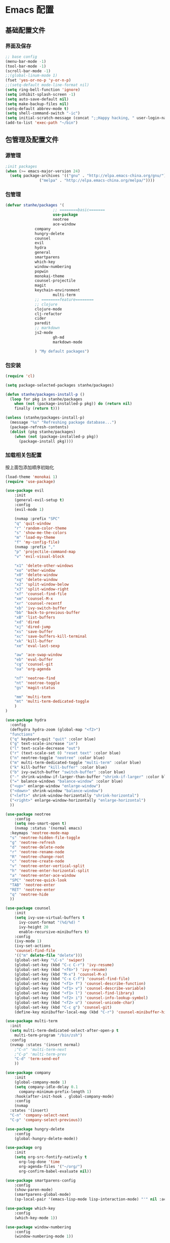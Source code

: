 * Emacs 配置
** 基础配置文件
*** 界面及保存
#+BEGIN_SRC emacs-lisp
;; base config
(menu-bar-mode -1)
(tool-bar-mode -1)
(scroll-bar-mode -1)
;;(global-linum-mode 1)
(fset 'yes-or-no-p 'y-or-n-p)
;;(setq-default mode-line-format nil)
(setq ring-bell-function 'ignore)
(setq inhibit-splash-screen -1)
(setq auto-save-default nil)
(setq make-backup-files nil)
(setq-default abbrev-mode t)
(setq shell-command-switch "-ic")
(setq initial-scratch-message (concat ";;Happy hacking, " user-login-name "\n\n"))
(add-to-list 'exec-path "~/bin")
#+END_SRC
** 包管理及配置文件
*** 源管理
#+BEGIN_SRC emacs-lisp
;init packages
(when (>= emacs-major-version 24)
  (setq package-archives '(("gnu" . "http://elpa.emacs-china.org/gnu/")
			   ("melpa" . "http://elpa.emacs-china.org/melpa/"))))
#+END_SRC
*** 包管理
#+BEGIN_SRC emacs-lisp
(defvar stanhe/packages '(
                     ;; ========basic=======
                     use-package
                     neotree
                     ace-window
		     company
		     hungry-delete
		     counsel
		     evil
		     hydra
		     general
		     smartparens
		     which-key
		     window-numbering
		     popwin
		     monokai-theme
		     counsel-projectile
		     magit
		     keychain-environment
                     multi-term
		     ;; ========feature========
		     ;; clojure
		     clojure-mode
		     clj-refactor
		     cider
		     paredit
		     ;; markdown 
		     js2-mode
                     gh-md
                     markdown-mode

		     ) "My default packages")

#+END_SRC
*** 包安装
#+BEGIN_SRC emacs-lisp
(require 'cl)

(setq package-selected-packages stanhe/packages)

(defun stanhe/packages-install-p ()
  (loop for pkg in stanhe/packages
	when (not (package-installed-p pkg)) do (return nil)
	finally (return t)))

(unless (stanhe/packages-install-p)
  (message "%s" "Refreshing package database...")
  (package-refresh-contents)
  (dolist (pkg stanhe/packages)
    (when (not (package-installed-p pkg))
      (package-install pkg))))
#+END_SRC
    
*** 加载相关包配置
    按上面包添加顺序初始化
#+BEGIN_SRC emacs-lisp
   (load-theme 'monokai 1)
   (require 'use-package)

   (use-package evil
       :init
       (general-evil-setup t)
       :config 
       (evil-mode 1)

       (nvmap :prefix "SPC"
	   "q" 'quit-window
	   "r" 'random-color-theme
	   "s" 'show-me-the-colors
	   "m" 'load-my-theme
	   "f" 'my-config-file)
       (nvmap :prefix ","
	   "p" 'projectile-command-map
	   "v" 'evil-visual-block

	   "x1" 'delete-other-windows
	   "xo" 'other-window
	   "x0" 'delete-window
	   "xq" 'delete-window
	   "x2" 'split-window-below
	   "x3" 'split-window-right
	   "xf" 'counsel-find-file
	   "xm" 'counsel-M-x
	   "xr" 'counsel-recentf
	   "xb" 'ivy-switch-buffer
	   "bb" 'back-to-previous-buffer
	   "xB" 'list-buffers
	   "xd" 'dired
	   "xj" 'dired-jump
	   "xs" 'save-buffer
	   "xc" 'save-buffers-kill-terminal
	   "xk" 'kill-buffer
	   "xe" 'eval-last-sexp

	   "aw" 'ace-swap-window
	   "eb" 'eval-buffer
	   "cg" 'counsel-git
	   "oa" 'org-agenda

	   "nf" 'neotree-find
	   "nt" 'neotree-toggle
	   "gs" 'magit-status

	   "mm" 'multi-term
	   "mt" 'multi-term-dedicated-toggle
       )
   )

   (use-package hydra
     :config
     (defhydra hydra-zoom (global-map "<f2>")
     "functions"
     ("q" keyboard-quit "quit" :color blue)
     ("g" text-scale-increase "in")
     ("l" text-scale-decrease "out")
     ("r" (text-scale-set 0) "reset text" :color blue)
     ("n" neotree-toggle "neotree" :color blue)
     ("m" multi-term-dedicated-toggle "multi-term" :color blue)
     ("k" kill-buffer "kill-buffer" :color blue)
     ("b" ivy-switch-buffer "switch-buffer" :color blue)
     ("-" shrink-window-if-larger-than-buffer "shrink-if-larger" :color blue)
     ("=" balance-windows "balance-window" :color blue)
     ("<up>" enlarge-window "enlarge-window")
     ("<down>" shrink-window "balance-window")
     ("<left>" shrink-window-horizontally "shrink-horizontal")
     ("<right>" enlarge-window-horizontally "enlarge-horizontal")
     ))

   (use-package neotree
       :config
       (setq neo-smart-open t)
       (nvmap :status '(normal emacs)
	 :keymaps 'neotree-mode-map
	 "s" 'neotree-hidden-file-toggle
	 "g" 'neotree-refresh
	 "d" 'neotree-delete-node
	 "r" 'neotree-rename-node
	 "R" 'neotree-change-root
	 "c" 'neotree-create-node
	 "v" 'neotree-enter-vertical-split
	 "h" 'neotree-enter-horizontal-split
	 "a" 'neotree-enter-ace-window
	 "SPC" 'neotree-quick-look
	 "TAB" 'neotree-enter
	 "RET" 'neotree-enter
	 "q" 'neotree-hide
	 ))

   (use-package counsel
       :init
       (setq ivy-use-virtual-buffers t
	     ivy-count-format "(%d/%d) "
	     ivy-height 20
	     enable-recursive-minibuffers t)
       :config 
       (ivy-mode 1)
       (ivy-set-actions
	   'counsel-find-file
	   '(("m" delete-file "delete")))
       (global-set-key "\C-s" 'swiper)
       (global-set-key (kbd "C-c C-r") 'ivy-resume)
       (global-set-key (kbd "<f6>") 'ivy-resume)
       (global-set-key (kbd "M-x") 'counsel-M-x)
       (global-set-key (kbd "C-x C-f") 'counsel-find-file)
       (global-set-key (kbd "<f1> f") 'counsel-describe-function)
       (global-set-key (kbd "<f1> v") 'counsel-describe-variable)
       (global-set-key (kbd "<f1> l") 'counsel-find-library)
       (global-set-key (kbd "<f2> i") 'counsel-info-lookup-symbol)
       (global-set-key (kbd "<f2> u") 'counsel-unicode-char)
       (global-set-key (kbd "C-c g") 'counsel-git)
       (define-key minibuffer-local-map (kbd "C-r") 'counsel-minibuffer-history))

   (use-package multi-term
     :init
     (setq multi-term-dedicated-select-after-open-p t
	   multi-term-program "/bin/zsh")
     :config
     (nvmap :states '(insert normal)
       ;"C-n" 'multi-term-next
       ;"C-p" 'multi-term-prev
       "C-d" 'term-send-eof
       ))

   (use-package company
       :init
       (global-company-mode 1)
       (setq company-idle-delay 0.1
	     company-minimum-prefix-length 1)
       :hook(after-init-hook . global-company-mode)
       :config
       (nvmap
	 :states '(insert)
	 "C-n" 'company-select-next
	 "C-p" 'company-select-previous))

   (use-package hungry-delete
       :config
       (global-hungry-delete-mode))

   (use-package org
       :init
       (setq org-src-fontify-natively t
	     org-log-done 'time
	     org-agenda-files '("~/org/")
	     org-confirm-babel-evaluate nil))

   (use-package smartparens-config
       :config
       (show-paren-mode)
       (smartparens-global-mode)
       (sp-local-pair '(emacs-lisp-mode lisp-interaction-mode) "'" nil :actions nil))

   (use-package which-key
       :config
       (which-key-mode 1))

   (use-package window-numbering
       :config
       (window-numbering-mode 1))

   (use-package popwin
       :config
       (popwin-mode 1))

   (use-package dired-x)
   (use-package dired
       :init
       (setq dired-recursive-deletes 'always
	     dired-recursive-copies 'always
	     dired-dwim-target t)
       :config
       (put 'dired-find-alternate-file 'disabled nil)
       (define-key dired-mode-map (kbd "RET") 'dired-find-alternate-file)
   )

   (use-package ace-window)

   (use-package projectile
       :init
       (setq projectile-completion-system 'ivy)
       :config
       (projectile-mode))

   (use-package magit
       :init
       (keychain-refresh-environment)
       (setq magit-completing-read-function 'ivy-completing-read))

   ;; ====================================== feature ====================================
   ;; markdown
   (use-package markdown-mode
     :mode (("README\\.md\\'" . gfm-mode)
	    ("\\.md\\'" . markdown-mode)
	    ("\\.markdown\\'" . markdown-mode))
     :init (setq markdown-command "multimarkdown"))

   (use-package gh-md)

   (use-package js2-mode
     :init
     (setq auto-mode-alist
	 (append
	  '(("\\.js\\'" . js2-mode))
	  auto-mode-alist)))

   ;; clojure
   (use-package clojure-mode
     :init
     (add-hook 'clojure-mode-hook #'paredit-mode)
     :config
     (setq cider-repl-result-prefix ";; => ")
     (nvmap :states '(insert normal emacs)
	 ;;:keymaps 'cider-mode-map
	 "M-." 'cider-find-var
	 "DEL" 'hungry-delete-backward
	 "M-DEL" 'paredit-backward-delete
	 ))

   (use-package clj-refactor
     :init
     (defun my-clojure-mode-hook ()
       (clj-refactor-mode 1)
       (yas-minor-mode 1)
       (cljr-add-keybindings-with-prefix "C-c C-m"))
     :config
     (add-hook 'clojure-mode-hook #'my-clojure-mode-hook))
#+END_SRC
** 优化 And Functions
*** 优化快捷键
#+BEGIN_SRC emacs-lisp
  (global-set-key (kbd "C-h") 'delete-backward-char)
  (global-set-key (kbd "C-SPC") 'delete-window)
  (global-set-key (kbd "M-/") 'hippie-expand)
  (global-set-key (kbd "<C-return>") (lambda ()
				       (interactive)
				       (progn
					 (end-of-line)
					 (newline-and-indent))))
  ;; (global-set-key (kbd "<C-return>") (lambda()
  ;; 				     (interactive)
  ;; 				     (progn(end-of-line)
  ;; 					   (if(string-match ";\[\[:space:\]\]*$" (thing-at-point 'line t))
  ;; 					       (newline-and-indent)
  ;; 					     (progn
  ;; 					       (insert ";")
  ;; 					       (newline-and-indent)))
  ;; 					   )))
#+END_SRC
*** Functions
#+BEGIN_SRC emacs-lisp

    ;; my config file
    (defun my-config-file ()
      (interactive)
      (find-file "~/.emacs.d/stanhe.org"))
    ;; back buffer
    (defun back-to-previous-buffer ()
	   (interactive)
	   (switch-to-buffer nil))
    ;; show paren in function
    (define-advice show-paren-function (:around (fn) fix-show-paren-function)
    "Highlight enclosing parens."
    (cond ((looking-at-p "\\s(") (funcall fn))
	    (t (save-excursion
		(ignore-errors (backward-up-list))
		(funcall fn)))))
    ;; skeleton	    
    (define-skeleton 1src
	"Input src"
	""
	"#+BEGIN_SRC emacs-lisp \n"
	_ "\n"
	"#+END_SRC")
    (define-skeleton 1java
	"Input src"
	""
	"#+HEADER: :classname\n"
	"#+BEGIN_SRC java \n"
	_ "\n"
	"#+END_SRC")
    (define-abbrev org-mode-abbrev-table "isrc" "" '1src)
    (define-abbrev org-mode-abbrev-table "ijava" "" '1java)
    ;; hippie expand
    (setq hippie-expand-try-function-lisk '(try-expand-debbrev
					    try-expand-debbrev-all-buffers
					    try-expand-debbrev-from-kill
					    try-complete-file-name-partially
					    try-complete-file-name
					    try-expand-all-abbrevs
					    try-expand-list
					    try-expand-line
					    try-complete-lisp-symbol-partially
					    try-complete-lisp-symbol))

  ;; random color theme
  (defun show-me-the-colors ()  (interactive) (loop do (random-color-theme) (sit-for 3)))
  (defun random-color-theme ()
    "Random color theme."
    (interactive)
    (unless (featurep 'counsel) (require 'counsel))
    (let* ((available-themes (mapcar 'symbol-name (custom-available-themes)))
	   (theme (nth (random (length available-themes)) available-themes)))
      (counsel-load-theme-action theme)
      (message "Color theme [%s] loaded." theme)))
  (defun load-my-theme ()
    (interactive)
    (load-theme 'monokai 1)
    )

#+END_SRC
    
    
